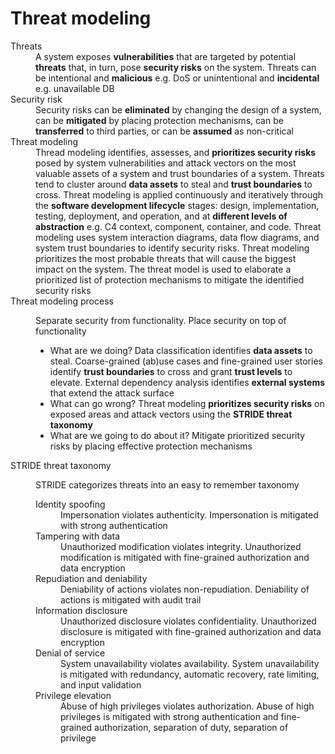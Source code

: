 * Threat modeling

- Threats :: A system exposes *vulnerabilities* that are targeted by potential
  *threats* that, in turn, pose *security risks* on the system. Threats can be
  intentional and *malicious* e.g. DoS or unintentional and *incidental* e.g.
  unavailable DB
- Security risk :: Security risks can be *eliminated* by changing the design of
  a system, can be *mitigated* by placing protection mechanisms, can be
  *transferred* to third parties, or can be *assumed* as non-critical
- Threat modeling :: Thread modeling identifies, assesses, and *prioritizes
  security risks* posed by system vulnerabilities and attack vectors on the most
  valuable assets of a system and trust boundaries of a system. Threats tend to
  cluster around *data assets* to steal and *trust boundaries* to cross. Threat
  modeling is applied continuously and iteratively through the *software
  development lifecycle* stages: design, implementation, testing, deployment,
  and operation, and at *different levels of abstraction* e.g. C4 context,
  component, container, and code. Threat modeling uses system interaction
  diagrams, data flow diagrams, and system trust boundaries to identify security
  risks. Threat modeling prioritizes the most probable threats that will cause
  the biggest impact on the system. The threat model is used to elaborate a
  prioritized list of protection mechanisms to mitigate the identified security
  risks
- Threat modeling process :: Separate security from functionality. Place
  security on top of functionality
  - What are we doing? Data classification identifies *data assets* to steal.
    Coarse-grained (ab)use cases and fine-grained user stories identify *trust
    boundaries* to cross and grant *trust levels* to elevate. External
    dependency analysis identifies *external systems* that extend the attack
    surface
  - What can go wrong? Threat modeling *prioritizes security risks* on exposed
    areas and attack vectors using the *STRIDE threat taxonomy*
  - What are we going to do about it? Mitigate prioritized security risks by
    placing effective protection mechanisms
- STRIDE threat taxonomy :: STRIDE categorizes threats into an easy to remember
  taxonomy
  - Identity spoofing :: Impersonation violates authenticity. Impersonation is
    mitigated with strong authentication
  - Tampering with data :: Unauthorized modification violates integrity.
    Unauthorized modification is mitigated with fine-grained authorization and
    data encryption
  - Repudiation and deniability :: Deniability of actions violates
    non-repudiation. Deniability of actions is mitigated with audit trail
  - Information disclosure :: Unauthorized disclosure violates confidentiality.
    Unauthorized disclosure is mitigated with fine-grained authorization and
    data encryption
  - Denial of service :: System unavailability violates availability. System
    unavailability is mitigated with redundancy, automatic recovery, rate
    limiting, and input validation
  - Privilege elevation :: Abuse of high privileges violates authorization.
    Abuse of high privileges is mitigated with strong authentication and
    fine-grained authorization, separation of duty, separation of privilege
